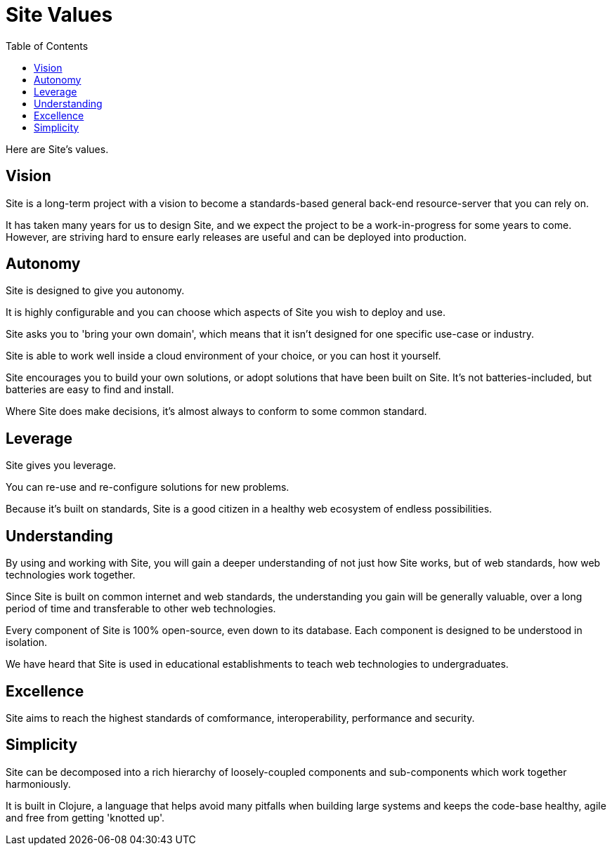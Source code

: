 = Site Values
:toc: left

Here are Site's values.

[[vision]]
== Vision

Site is a long-term project with a vision to become a standards-based general
back-end resource-server that you can rely on.

It has taken many years for us to design Site, and we expect the project to be a
work-in-progress for some years to come. However, are striving hard to ensure
early releases are useful and can be deployed into production.

== Autonomy

Site is designed to give you autonomy.

It is highly configurable and you can choose which aspects of Site you wish to
deploy and use.

Site asks you to 'bring your own domain', which means that it isn't designed for
one specific use-case or industry.

Site is able to work well inside a cloud environment of your choice, or you can
host it yourself.

Site encourages you to build your own solutions, or adopt solutions that have
been built on Site. It's not batteries-included, but batteries are easy to find
and install.

Where Site does make decisions, it's almost always to conform to some common
standard.

== Leverage

Site gives you leverage.

You can re-use and re-configure solutions for new problems.

Because it's built on standards, Site is a good citizen in a healthy web
ecosystem of endless possibilities.

[[understanding]]
== Understanding

By using and working with Site, you will gain a deeper understanding of not just
how Site works, but of web standards, how web technologies work together.

Since Site is built on common internet and web standards, the understanding you
gain will be generally valuable, over a long period of time and transferable to
other web technologies.

Every component of Site is 100% open-source, even down to its database. Each
component is designed to be understood in isolation.

We have heard that Site is used in educational establishments to teach web
technologies to undergraduates.

== Excellence

Site aims to reach the highest standards of comformance, interoperability,
performance and security.

== Simplicity

Site can be decomposed into a rich hierarchy of loosely-coupled components and sub-components
which work together harmoniously.

It is built in Clojure, a language that helps avoid many pitfalls when building
large systems and keeps the code-base healthy, agile and free from getting
'knotted up'.
